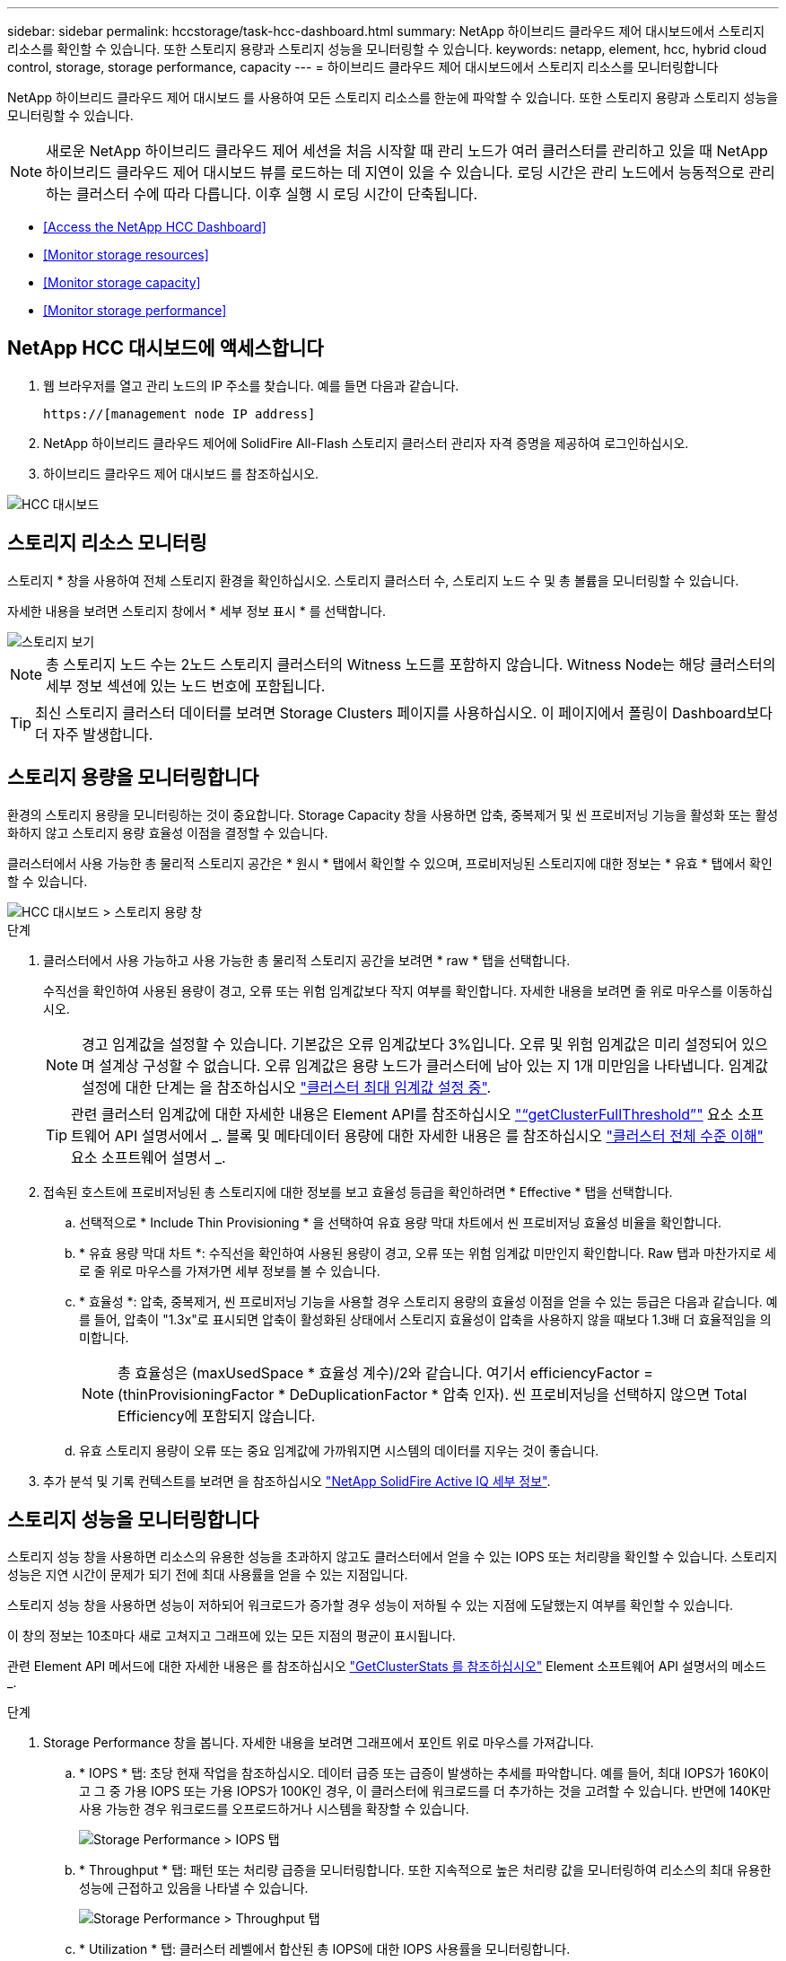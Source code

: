 ---
sidebar: sidebar 
permalink: hccstorage/task-hcc-dashboard.html 
summary: NetApp 하이브리드 클라우드 제어 대시보드에서 스토리지 리소스를 확인할 수 있습니다. 또한 스토리지 용량과 스토리지 성능을 모니터링할 수 있습니다. 
keywords: netapp, element, hcc, hybrid cloud control, storage, storage performance, capacity 
---
= 하이브리드 클라우드 제어 대시보드에서 스토리지 리소스를 모니터링합니다


[role="lead"]
NetApp 하이브리드 클라우드 제어 대시보드 를 사용하여 모든 스토리지 리소스를 한눈에 파악할 수 있습니다. 또한 스토리지 용량과 스토리지 성능을 모니터링할 수 있습니다.


NOTE: 새로운 NetApp 하이브리드 클라우드 제어 세션을 처음 시작할 때 관리 노드가 여러 클러스터를 관리하고 있을 때 NetApp 하이브리드 클라우드 제어 대시보드 뷰를 로드하는 데 지연이 있을 수 있습니다. 로딩 시간은 관리 노드에서 능동적으로 관리하는 클러스터 수에 따라 다릅니다. 이후 실행 시 로딩 시간이 단축됩니다.

* <<Access the NetApp HCC Dashboard>>
* <<Monitor storage resources>>
* <<Monitor storage capacity>>
* <<Monitor storage performance>>




== NetApp HCC 대시보드에 액세스합니다

. 웹 브라우저를 열고 관리 노드의 IP 주소를 찾습니다. 예를 들면 다음과 같습니다.
+
[listing]
----
https://[management node IP address]
----
. NetApp 하이브리드 클라우드 제어에 SolidFire All-Flash 스토리지 클러스터 관리자 자격 증명을 제공하여 로그인하십시오.
. 하이브리드 클라우드 제어 대시보드 를 참조하십시오.


image::hcc_dashboard_all.PNG[HCC 대시보드]



== 스토리지 리소스 모니터링

스토리지 * 창을 사용하여 전체 스토리지 환경을 확인하십시오. 스토리지 클러스터 수, 스토리지 노드 수 및 총 볼륨을 모니터링할 수 있습니다.

자세한 내용을 보려면 스토리지 창에서 * 세부 정보 표시 * 를 선택합니다.

image::hcc_dashboard_storage_node_number.PNG[스토리지 보기]


NOTE: 총 스토리지 노드 수는 2노드 스토리지 클러스터의 Witness 노드를 포함하지 않습니다. Witness Node는 해당 클러스터의 세부 정보 섹션에 있는 노드 번호에 포함됩니다.


TIP: 최신 스토리지 클러스터 데이터를 보려면 Storage Clusters 페이지를 사용하십시오. 이 페이지에서 폴링이 Dashboard보다 더 자주 발생합니다.



== 스토리지 용량을 모니터링합니다

환경의 스토리지 용량을 모니터링하는 것이 중요합니다. Storage Capacity 창을 사용하면 압축, 중복제거 및 씬 프로비저닝 기능을 활성화 또는 활성화하지 않고 스토리지 용량 효율성 이점을 결정할 수 있습니다.

클러스터에서 사용 가능한 총 물리적 스토리지 공간은 * 원시 * 탭에서 확인할 수 있으며, 프로비저닝된 스토리지에 대한 정보는 * 유효 * 탭에서 확인할 수 있습니다.

image::hcc_dashboard_storage_capacity_effective.png[HCC 대시보드 > 스토리지 용량 창]

.단계
. 클러스터에서 사용 가능하고 사용 가능한 총 물리적 스토리지 공간을 보려면 * raw * 탭을 선택합니다.
+
수직선을 확인하여 사용된 용량이 경고, 오류 또는 위험 임계값보다 작지 여부를 확인합니다. 자세한 내용을 보려면 줄 위로 마우스를 이동하십시오.

+

NOTE: 경고 임계값을 설정할 수 있습니다. 기본값은 오류 임계값보다 3%입니다. 오류 및 위험 임계값은 미리 설정되어 있으며 설계상 구성할 수 없습니다. 오류 임계값은 용량 노드가 클러스터에 남아 있는 지 1개 미만임을 나타냅니다. 임계값 설정에 대한 단계는 을 참조하십시오 link:../storage/task_system_manage_cluster_set_the_cluster_full_threshold.html["클러스터 최대 임계값 설정 중"].

+

TIP: 관련 클러스터 임계값에 대한 자세한 내용은 Element API를 참조하십시오 link:../api/reference_element_api_getclusterfullthreshold.html["“getClusterFullThreshold”"] 요소 소프트웨어 API 설명서에서 _. 블록 및 메타데이터 용량에 대한 자세한 내용은 를 참조하십시오 link:../storage/concept_monitor_understand_cluster_fullness_levels.html["클러스터 전체 수준 이해"] 요소 소프트웨어 설명서 _.

. 접속된 호스트에 프로비저닝된 총 스토리지에 대한 정보를 보고 효율성 등급을 확인하려면 * Effective * 탭을 선택합니다.
+
.. 선택적으로 * Include Thin Provisioning * 을 선택하여 유효 용량 막대 차트에서 씬 프로비저닝 효율성 비율을 확인합니다.
.. * 유효 용량 막대 차트 *: 수직선을 확인하여 사용된 용량이 경고, 오류 또는 위험 임계값 미만인지 확인합니다. Raw 탭과 마찬가지로 세로 줄 위로 마우스를 가져가면 세부 정보를 볼 수 있습니다.
.. * 효율성 *: 압축, 중복제거, 씬 프로비저닝 기능을 사용할 경우 스토리지 용량의 효율성 이점을 얻을 수 있는 등급은 다음과 같습니다. 예를 들어, 압축이 "1.3x"로 표시되면 압축이 활성화된 상태에서 스토리지 효율성이 압축을 사용하지 않을 때보다 1.3배 더 효율적임을 의미합니다.
+

NOTE: 총 효율성은 (maxUsedSpace * 효율성 계수)/2와 같습니다. 여기서 efficiencyFactor = (thinProvisioningFactor * DeDuplicationFactor * 압축 인자). 씬 프로비저닝을 선택하지 않으면 Total Efficiency에 포함되지 않습니다.

.. 유효 스토리지 용량이 오류 또는 중요 임계값에 가까워지면 시스템의 데이터를 지우는 것이 좋습니다.


. 추가 분석 및 기록 컨텍스트를 보려면 을 참조하십시오 https://activeiq.solidfire.com/["NetApp SolidFire Active IQ 세부 정보"^].




== 스토리지 성능을 모니터링합니다

스토리지 성능 창을 사용하면 리소스의 유용한 성능을 초과하지 않고도 클러스터에서 얻을 수 있는 IOPS 또는 처리량을 확인할 수 있습니다. 스토리지 성능은 지연 시간이 문제가 되기 전에 최대 사용률을 얻을 수 있는 지점입니다.

스토리지 성능 창을 사용하면 성능이 저하되어 워크로드가 증가할 경우 성능이 저하될 수 있는 지점에 도달했는지 여부를 확인할 수 있습니다.

이 창의 정보는 10초마다 새로 고쳐지고 그래프에 있는 모든 지점의 평균이 표시됩니다.

관련 Element API 메서드에 대한 자세한 내용은 를 참조하십시오 link:../api/reference_element_api_getclusterstats.html["GetClusterStats 를 참조하십시오"] Element 소프트웨어 API 설명서의 메소드 _.

.단계
. Storage Performance 창을 봅니다. 자세한 내용을 보려면 그래프에서 포인트 위로 마우스를 가져갑니다.
+
.. * IOPS * 탭: 초당 현재 작업을 참조하십시오. 데이터 급증 또는 급증이 발생하는 추세를 파악합니다. 예를 들어, 최대 IOPS가 160K이고 그 중 가용 IOPS 또는 가용 IOPS가 100K인 경우, 이 클러스터에 워크로드를 더 추가하는 것을 고려할 수 있습니다. 반면에 140K만 사용 가능한 경우 워크로드를 오프로드하거나 시스템을 확장할 수 있습니다.
+
image::hcc_dashboard_storage_perform_iops.png[Storage Performance > IOPS 탭]

.. * Throughput * 탭: 패턴 또는 처리량 급증을 모니터링합니다. 또한 지속적으로 높은 처리량 값을 모니터링하여 리소스의 최대 유용한 성능에 근접하고 있음을 나타낼 수 있습니다.
+
image::hcc_dashboard_storage_perform_throughput.png[Storage Performance > Throughput 탭]

.. * Utilization * 탭: 클러스터 레벨에서 합산된 총 IOPS에 대한 IOPS 사용률을 모니터링합니다.
+
image::hcc_dashboard_storage_perform_utlization.png[Storage Performance > Utilization 탭을 클릭합니다]



. 자세한 분석을 위해 vCenter Server용 NetApp Element 플러그인을 사용하여 스토리지 성능을 확인하십시오.
+
https://docs.netapp.com/us-en/vcp/vcp_task_reports_volume_performance.html["vCenter Server용 NetApp Element 플러그인에 표시된 성능입니다"^].



[discrete]
== 자세한 내용을 확인하십시오

* https://docs.netapp.com/us-en/vcp/index.html["vCenter Server용 NetApp Element 플러그인"^]
* https://www.netapp.com/data-storage/solidfire/documentation["SolidFire 및 요소 리소스 페이지입니다"^]

